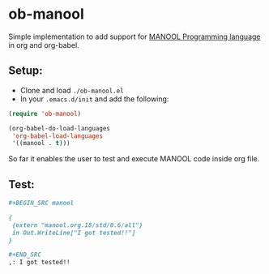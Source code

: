 * ob-manool

Simple implementation to add support for [[https://github.com/rusini/manool][MANOOL
Programming language]] in org and org-babel.

** Setup:
- Clone and load ~./ob-manool.el~
- In your ~.emacs.d/init~ and add the following:

#+begin_src emacs-lisp :tangle yes
(require 'ob-manool)

(org-babel-do-load-languages
 'org-babel-load-languages
 '((manool . t)))
#+end_src

So far it enables the user to test and execute MANOOL code inside org file.

** Test:
#+BEGIN_SRC org
,#+BEGIN_SRC manool

{
 {extern "manool.org.18/std/0.6/all"}
 in Out.WriteLine["I got tested!!"]
}

,#+END_SRC
,: I got tested!!
#+END_SRC
